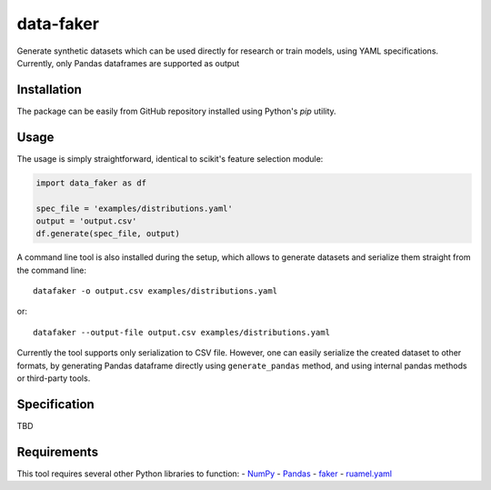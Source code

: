 data-faker
===========

Generate synthetic datasets which can be used directly for research or train models, using YAML specifications. Currently, only Pandas dataframes are supported as output

Installation
------------

The package can be easily from GitHub repository installed using Python's *pip* utility.

Usage
-----

The usage is simply straightforward, identical to scikit's feature selection module:

.. code:: python

    import data_faker as df

    spec_file = 'examples/distributions.yaml'
    output = 'output.csv'
    df.generate(spec_file, output)

A command line tool is also installed during the setup, which allows to generate datasets and serialize them straight from the command line: ::

    datafaker -o output.csv examples/distributions.yaml

or::

    datafaker --output-file output.csv examples/distributions.yaml

Currently the tool supports only serialization to CSV file. However, one can easily serialize the created dataset to other formats, by generating
Pandas dataframe directly using ``generate_pandas`` method, and using internal pandas methods or third-party tools.

Specification
-------------

TBD

Requirements
------------

This tool requires several other Python libraries to function:
- `NumPy <http://www.numpy.org/>`_
- `Pandas <http://pandas.pydata.org/>`_
- `faker <https://pypi.python.org/pypi/Faker>`_
- `ruamel.yaml <https://pypi.python.org/pypi/ruamel.yaml>`_
